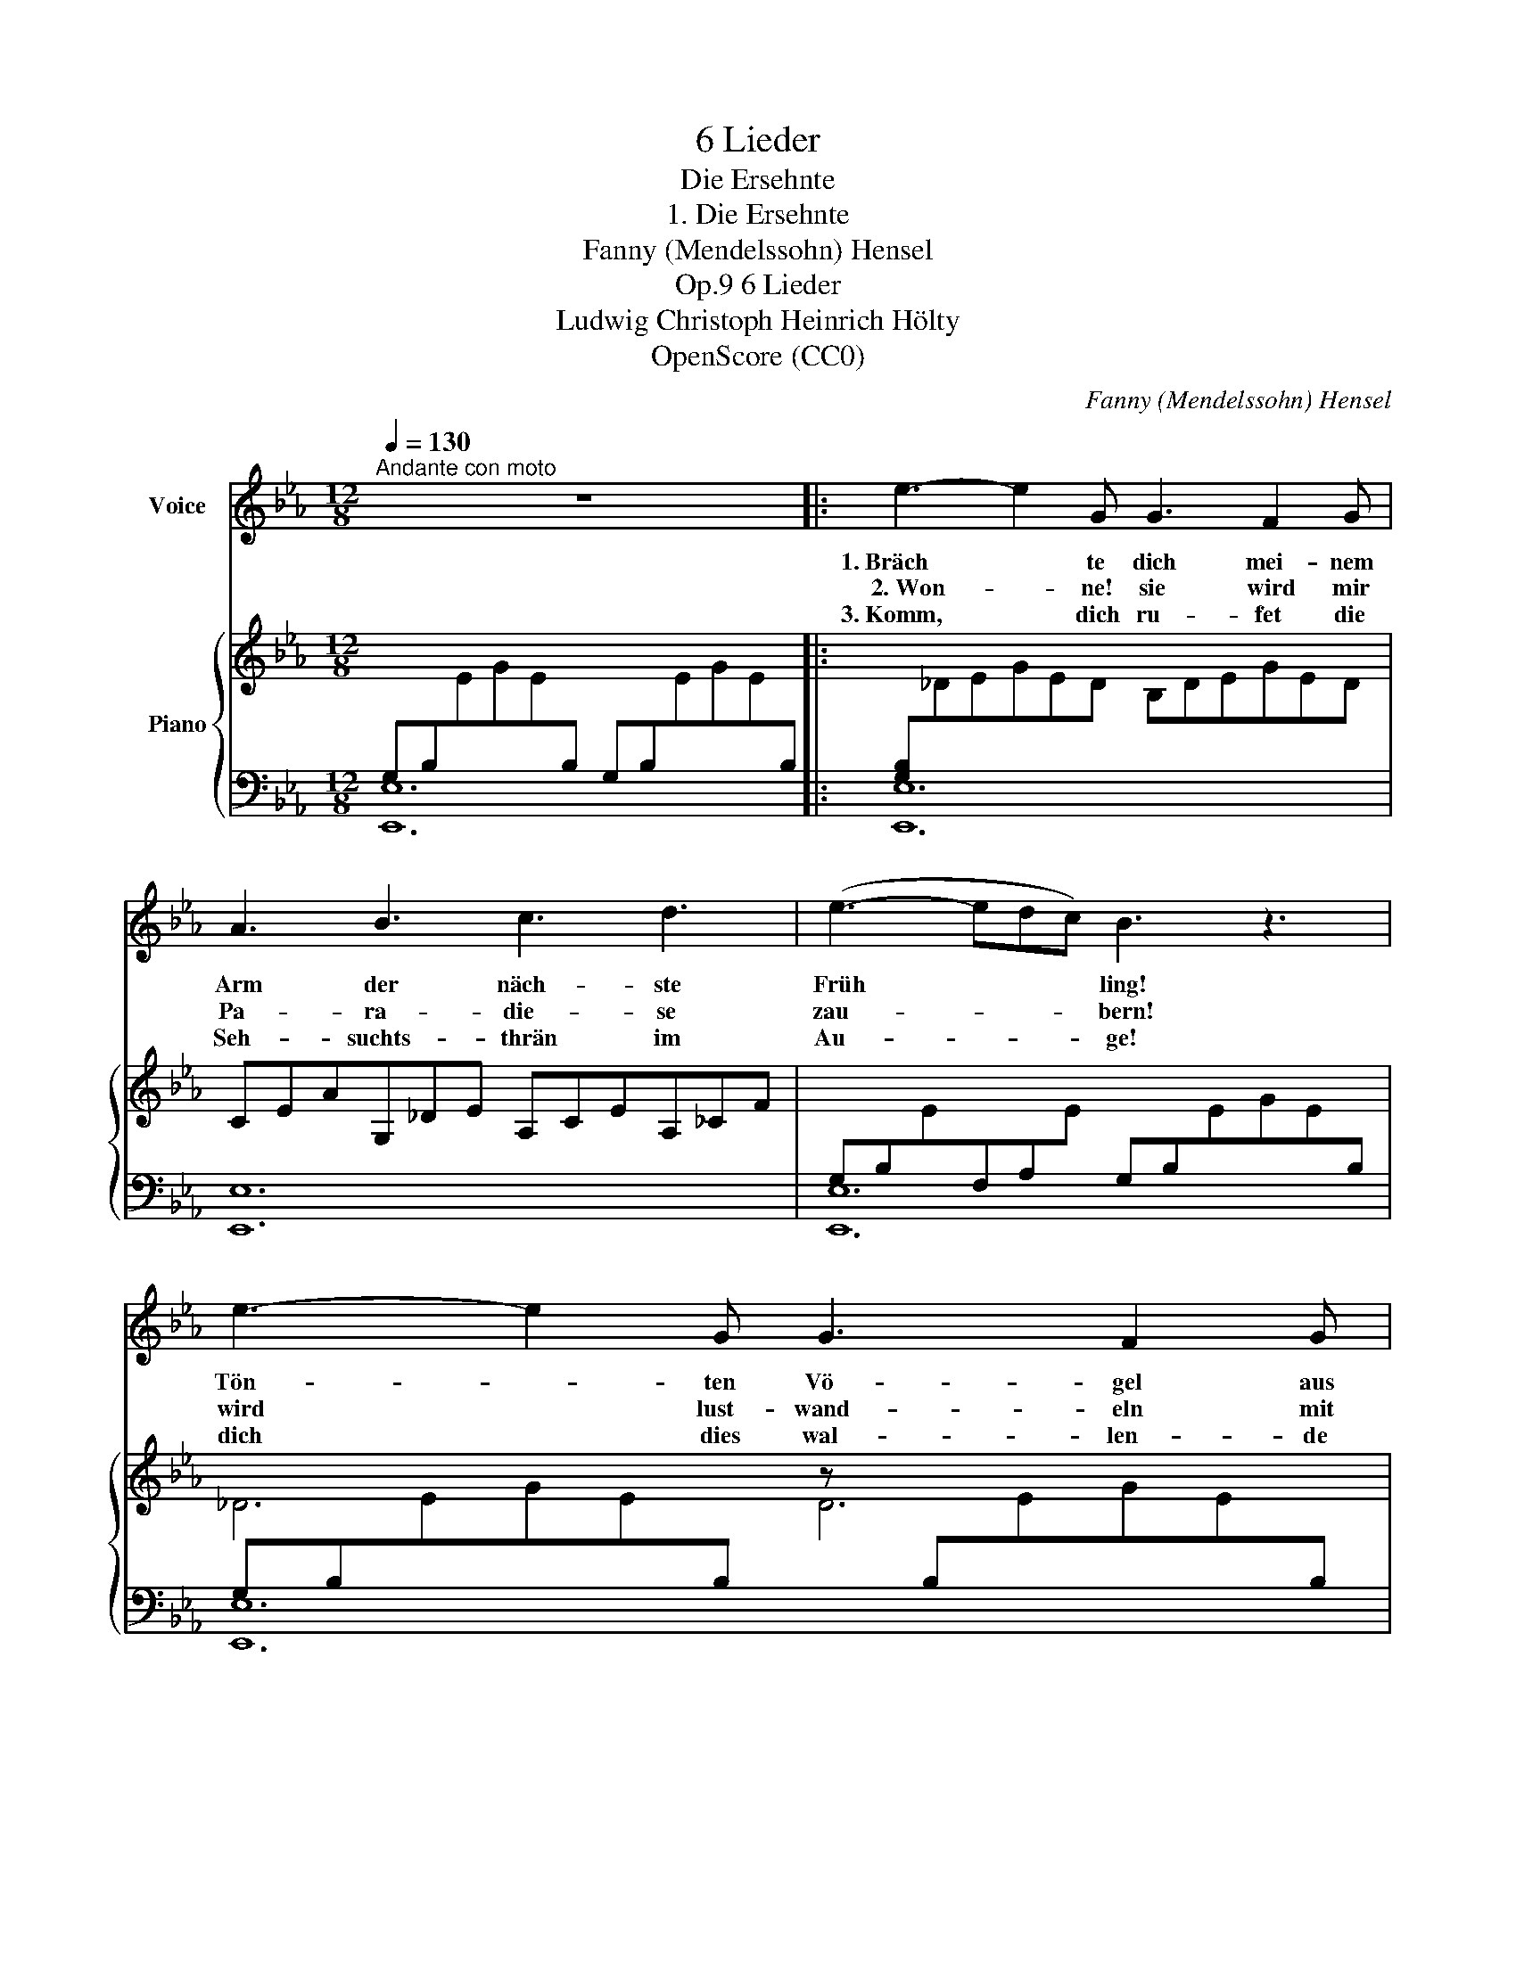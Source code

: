 X:1
T:6 Lieder
T:Die Ersehnte
T:1. Die Ersehnte
T:Fanny (Mendelssohn) Hensel
T:6 Lieder, Op.9
T:Ludwig Christoph Heinrich Hölty
T:OpenScore (CC0)
C:Fanny (Mendelssohn) Hensel
Z:Ludwig Christoph Heinrich Hölty
Z:OpenScore (CC0)
%%score 1 { ( 2 4 ) | ( 3 5 ) }
L:1/8
Q:1/4=130
M:12/8
K:Eb
V:1 treble nm="Voice"
V:2 treble nm="Piano"
V:4 treble 
V:3 bass 
V:5 bass 
V:1
"^Andante con moto" z12 |: e3- e2 G G3 F2 G | A3 B3 c3 d3 | (e3- edc) B3 z3 | e3- e2 G G3 F2 G | %5
w: |1.~Bräch * te dich mei- nem|Arm der näch- ste|Früh * * * ling!|Tön- * ten Vö- gel aus|
w: |~2.~Won- * ne! sie wird mir|Pa- ra- die- se|zau- * * * bern!|wird * lust- wand- eln mit|
w: |3.~Komm, * dich ru- fet die|Seh- suchts- thrän im|Au- * * * ge!|dich * dies wal- len- de|
 A3 B3 _c3 D3 | (E3- EGF) E3 z3 | F3 z2 F _G3 G3 | =A3 A2 A B3 c3 | (c3 B3) (c3 d3) | %10
w: Blü- ten mir das|Braut- * * * lied,|dann, dann hätt' ich|Se- li- ger schon auf|Er- * den *|
w: mir in Gär- ten|Got- * * * tes,|wird in mei- nen|Ar- men ge- wiegt den|Früh- * lings- *|
w: Herz voll süs- ser|Ahn- * * * dung,|trü- be floss mein|Le- ben, o Him- mels-|bo- * tin, *|
 (e6- eag) (fd) e | (e6 B6) | E3 z2 z z6 :| z12 |] %14
w: Won- * * * ne * des|Him- *|mels.||
w: a- * * * bend * be-|flü- *|geln.||
w: komm, _ _ _ es * zu|hei- *|tern.||
V:2
[I:staff +1] G,B,[I:staff -1]EGE[I:staff +1]B, G,B,[I:staff -1]EGE[I:staff +1]B, |: %1
 [G,B,][I:staff -1]_DEGED B,DEGED | CEAG,_DE A,CEA,_CF | %3
[I:staff +1] G,B,[I:staff -1]E[I:staff +1]F,A,[I:staff -1]E[I:staff +1] G,B,[I:staff -1]EGE[I:staff +1]B, | %4
 G,B,[I:staff -1]EGE[I:staff +1]B,[I:staff -1] z[I:staff +1] B,[I:staff -1]EGE[I:staff +1]B, | %5
[I:staff -1] _CEAB,EG A,_CFA,CF | %6
[I:staff +1] G,B,[I:staff -1]E[I:staff +1]A,_C[I:staff -1]E[I:staff +1] G,B,[I:staff -1]EGE[I:staff +1]B, | %7
 F,B,[I:staff -1]DFD[I:staff +1]B, _G,B,[I:staff -1]E_GE[I:staff +1]B, | %8
 _G,[I:staff -1]CE_GEC[I:staff +1] F,B,[I:staff -1]DFD[I:staff +1]B, | %9
 A,B,[I:staff -1]FAFD B,DFBFD | B,EB=B,E=B CEAcAE | %11
 [G,G]B,E[_G,_G]B,E[I:staff +1] F,A,[I:staff -1]E[I:staff +1]F,A,[I:staff -1]D | %12
[I:staff +1] G,B,[I:staff -1]EGE[I:staff +1]B, G,B,[I:staff -1]EGE[I:staff +1]B, :| %13
[I:staff -1] z12 |] %14
V:3
 [E,,E,]12 |: [E,,E,]12 | [E,,E,]12 | [E,,E,]12 | [E,,E,]12 | [E,,E,]12 | [E,,E,]12 | B,,12 | %8
 B,,12 | [D,,B,,D,]6 [A,,A,]6 | [G,,G,]6 [A,,A,]6 | B,,12 | [E,,E,]12 :| [E,,B,,E,G,]12 |] %14
V:4
 x12 |: x12 | x12 | x12 | _D6 D6 | x12 | x12 | x12 | x12 | x12 | x12 | x6 F3 F3 | E3 z2 z z6 :| %13
 x12 |] %14
V:5
 x12 |: x12 | x12 | x12 | x12 | x12 | x12 | x12 | z6 D,6 | x12 | x12 | x12 | x12 :| x12 |] %14

